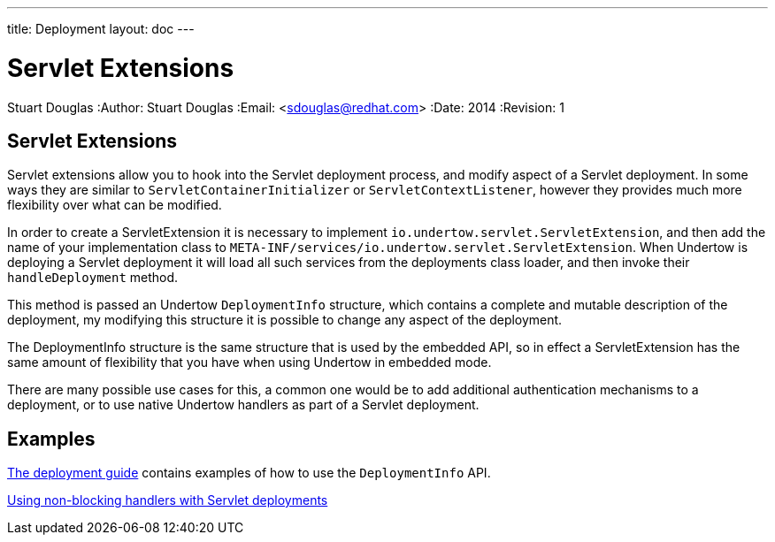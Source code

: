 ---
title: Deployment
layout: doc
---


Servlet Extensions
==================
Stuart Douglas
:Author:    Stuart Douglas
:Email:     <sdouglas@redhat.com>
:Date:      2014
:Revision:  1

Servlet Extensions
------------------

Servlet extensions allow you to hook into the Servlet deployment process, and modify aspect of a Servlet deployment.
In some ways they are similar to `ServletContainerInitializer` or `ServletContextListener`, however they provides much
more flexibility over what can be modified.

In order to create a ServletExtension it is necessary to implement `io.undertow.servlet.ServletExtension`, and
then add the name of your implementation class to `META-INF/services/io.undertow.servlet.ServletExtension`. When
Undertow is deploying a Servlet deployment it will load all such services from the deployments class loader, and then
invoke their `handleDeployment` method.

This method is passed an Undertow `DeploymentInfo` structure, which contains a complete and mutable description of the
deployment, my modifying this structure it is possible to change any aspect of the deployment.

The DeploymentInfo structure is the same structure that is used by the embedded API, so in effect a ServletExtension
has the same amount of flexibility that you have when using Undertow in embedded mode.

There are many possible use cases for this, a common one would be to add additional authentication mechanisms to a
deployment, or to use native Undertow handlers as part of a Servlet deployment.

Examples
--------

link:deployment.html[The deployment guide] contains examples of how to use the `DeploymentInfo` API.

link:using-non-blocking-handlers-with-servlet.html[Using non-blocking handlers with Servlet deployments]


